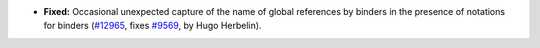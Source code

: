 - **Fixed:**
  Occasional unexpected capture of the name of global references by
  binders in the presence of notations for binders
  (`#12965 <https://github.com/coq/coq/pull/12965>`_,
  fixes `#9569 <https://github.com/coq/coq/issues/9569>`_,
  by Hugo Herbelin).
